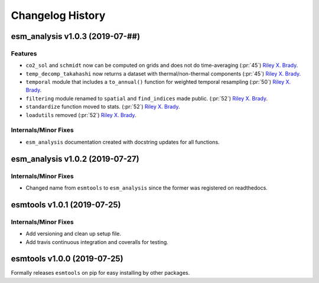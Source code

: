 =================
Changelog History
=================

esm_analysis v1.0.3 (2019-07-##)
================================

Features
--------
- ``co2_sol`` and ``schmidt`` now can be computed on grids and does not do time-averaging (:pr:`45`) `Riley X. Brady`_.
- ``temp_decomp_takahashi`` now returns a dataset with thermal/non-thermal components (:pr:`45`) `Riley X. Brady`_.
- ``temporal`` module that includes a ``to_annual()`` function for weighted temporal resampling (:pr:`50`) `Riley X. Brady`_.
- ``filtering`` module renamed to ``spatial`` and ``find_indices`` made public. (:pr:`52`) `Riley X. Brady`_.
- ``standardize`` function moved to stats. (:pr:`52`) `Riley X. Brady`_.
- ``loadutils`` removed (:pr:`52`) `Riley X. Brady`_.

Internals/Minor Fixes
---------------------
- ``esm_analysis`` documentation created with docstring updates for all functions.

esm_analysis v1.0.2 (2019-07-27)
================================

Internals/Minor Fixes
---------------------
- Changed name from ``esmtools`` to ``esm_analysis`` since the former was registered on readthedocs.

esmtools v1.0.1 (2019-07-25)
============================

Internals/Minor Fixes
---------------------
- Add versioning and clean up setup file.
- Add travis continuous integration and coveralls for testing.

esmtools v1.0.0 (2019-07-25)
============================
Formally releases ``esmtools`` on pip for easy installing by other packages.

.. _`Riley X. Brady`: https://github.com/bradyrx
